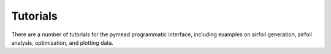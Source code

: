 =========
Tutorials
=========

There are a number of tutorials for the pymead programmatic interface, including examples
on airfoil generation, airfoil analysis, optimization, and plotting data.

.. autosummary::
   :toctree: _autosummary
   :template: custom-module-template.rst
   :recursive:

    pymead.tutorials.curvature_comb_plotting